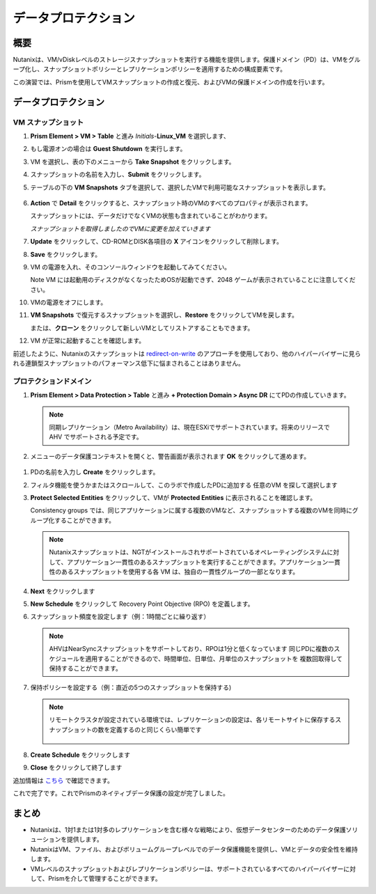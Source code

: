 .. _lab_data_protection:

---------------------
データプロテクション
---------------------

概要
++++++++

Nutanixは、VM/vDiskレベルのストレージスナップショットを実行する機能を提供します。保護ドメイン（PD）は、VMをグループ化し、スナップショットポリシーとレプリケーションポリシーを適用するための構成要素です。

この演習では、Prismを使用してVMスナップショットの作成と復元、およびVMの保護ドメインの作成を行います。

データプロテクション
+++++++++++++++

VM スナップショット
............

#. **Prism Element > VM > Table** と進み *Initials*-**Linux_VM** を選択します、

#. もし電源オンの場合は **Guest Shutdown** を実行します。

#. VM を選択し、表の下のメニューから **Take Snapshot** をクリックします。

#. スナップショットの名前を入力し、**Submit** をクリックします。

#. テーブルの下の **VM Snapshots** タブを選択して、選択したVMで利用可能なスナップショットを表示します。

   .. figure:: images/manage_workloads_04.png

#. **Action** で **Detail** をクリックすると、スナップショット時のVMのすべてのプロパティが表示されます。

   スナップショットには、データだけでなくVMの状態も含まれていることがわかります。

   *スナップショットを取得しましたのでVMに変更を加えていきます*

#. **Update** をクリックして、CD-ROMとDISK各項目の **X** アイコンをクリックして削除します。

#. **Save** をクリックします。

#. VM の電源を入れ、そのコンソールウィンドウを起動してみてください。

   Note VM には起動用のディスクがなくなったためOSが起動できず、2048 ゲームが表示されていることに注意してください。

#. VMの電源をオフにします。

#. **VM Snapshots** で復元するスナップショットを選択し、**Restore** をクリックしてVMを戻します。

   または、**クローン** をクリックして新しいVMとしてリストアすることもできます。

#. VM が正常に起動することを確認します。

前述したように、Nutanixのスナップショットは `redirect-on-write <https://nutanixbible.com/#anchor-book-of-acropolis-snapshots-and-clones>`_ のアプローチを使用しており、他のハイパーバイザーに見られる連鎖型スナップショットのパフォーマンス低下に悩まされることはありません。

プロテクションドメイン
..................

#. **Prism Element > Data Protection > Table** と進み **+ Protection Domain > Async DR** にてPDの作成していきます。

   .. note::

      同期レプリケーション（Metro Availability）は、現在ESXiでサポートされています。将来のリリースで AHV でサポートされる予定です。

#. メニューのデータ保護コンテキストを開くと、警告画面が表示されます **OK** をクリックして進めます。

  .. figure:: images/data_protection_01.png

#.  PDの名前を入力し **Create** をクリックします。

#. フィルタ機能を使うかまたはスクロールして、このラボで作成したPDに追加する 任意のVM を探して選択します

#. **Protect Selected Entities** をクリックして、VMが **Protected Entities** に表示されることを確認します。

   Consistency groups では、同じアプリケーションに属する複数のVMなど、スナップショットする複数のVMを同時にグループ化することができます。

   .. note:: Nutanixスナップショットは、NGTがインストールされサポートされているオペレーティングシステムに対して、アプリケーション一貫性のあるスナップショットを実行することができます。アプリケーション一貫性のあるスナップショットを使用する各 VM は、独自の一貫性グループの一部となります。

#. **Next** をクリックします

#. **New Schedule** をクリックして Recovery Point Objective (RPO) を定義します。

#. スナップショット頻度を設定します（例：1時間ごとに繰り返す）

   .. note::

      AHVはNearSyncスナップショットをサポートしており、RPOは1分と低くなっています
      同じPDに複数のスケジュールを適用することができるので、時間単位、日単位、月単位のスナップショットを 複数回取得して保持することができます。

#. 保持ポリシーを設定する（例：直近の5つのスナップショットを保持する)

   .. note::

      リモートクラスタが設定されている環境では、レプリケーションの設定は、各リモートサイトに保存するスナップショットの数を定義するのと同じくらい簡単です

      .. figure:: images/snapshot_02.png

#. **Create Schedule** をクリックします

#. **Close** をクリックして終了します

追加情報は `こちら <https://nutanixbible.com/#anchor-book-of-acropolis-backup-and-disaster-recovery>`_ で確認できます。

これで完了です。これでPrismのネイティブデータ保護の設定が完了しました。

まとめ
+++++++++

- Nutanixは、1対1または1対多のレプリケーションを含む様々な戦略により、仮想データセンターのためのデータ保護ソリューションを提供します。
- NutanixはVM、ファイル、およびボリュームグループレベルでのデータ保護機能を提供し、VMとデータの安全性を維持します。
- VMレベルのスナップショットおよびレプリケーションポリシーは、サポートされているすべてのハイパーバイザーに対して、Prismを介して管理することができます。
